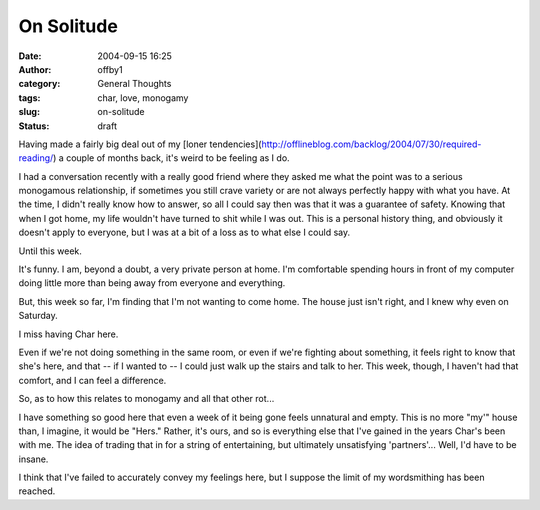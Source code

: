 On Solitude
###########
:date: 2004-09-15 16:25
:author: offby1
:category: General Thoughts
:tags: char, love, monogamy
:slug: on-solitude
:status: draft

Having made a fairly big deal out of my [loner
tendencies](http://offlineblog.com/backlog/2004/07/30/required-reading/)
a couple of months back, it's weird to be feeling as I do.

I had a conversation recently with a really good friend where they asked
me what the point was to a serious monogamous relationship, if sometimes
you still crave variety or are not always perfectly happy with what you
have. At the time, I didn't really know how to answer, so all I could
say then was that it was a guarantee of safety. Knowing that when I got
home, my life wouldn't have turned to shit while I was out. This is a
personal history thing, and obviously it doesn't apply to everyone, but
I was at a bit of a loss as to what else I could say.

Until this week.

It's funny. I am, beyond a doubt, a very private person at home. I'm
comfortable spending hours in front of my computer doing little more
than being away from everyone and everything.

But, this week so far, I'm finding that I'm not wanting to come home.
The house just isn't right, and I knew why even on Saturday.

I miss having Char here.

Even if we're not doing something in the same room, or even if we're
fighting about something, it feels right to know that she's here, and
that -- if I wanted to -- I could just walk up the stairs and talk to
her. This week, though, I haven't had that comfort, and I can feel a
difference.

So, as to how this relates to monogamy and all that other rot...

I have something so good here that even a week of it being gone feels
unnatural and empty. This is no more "my'" house than, I imagine, it
would be "Hers." Rather, it's ours, and so is everything else that I've
gained in the years Char's been with me. The idea of trading that in for
a string of entertaining, but ultimately unsatisfying 'partners'...
Well, I'd have to be insane.

I think that I've failed to accurately convey my feelings here, but I
suppose the limit of my wordsmithing has been reached.
